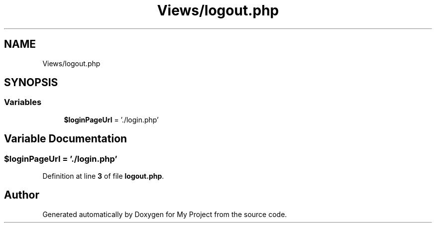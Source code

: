 .TH "Views/logout.php" 3 "My Project" \" -*- nroff -*-
.ad l
.nh
.SH NAME
Views/logout.php
.SH SYNOPSIS
.br
.PP
.SS "Variables"

.in +1c
.ti -1c
.RI "\fB$loginPageUrl\fP = '\&./login\&.php'"
.br
.in -1c
.SH "Variable Documentation"
.PP 
.SS "$loginPageUrl = '\&./login\&.php'"

.PP
Definition at line \fB3\fP of file \fBlogout\&.php\fP\&.
.SH "Author"
.PP 
Generated automatically by Doxygen for My Project from the source code\&.
